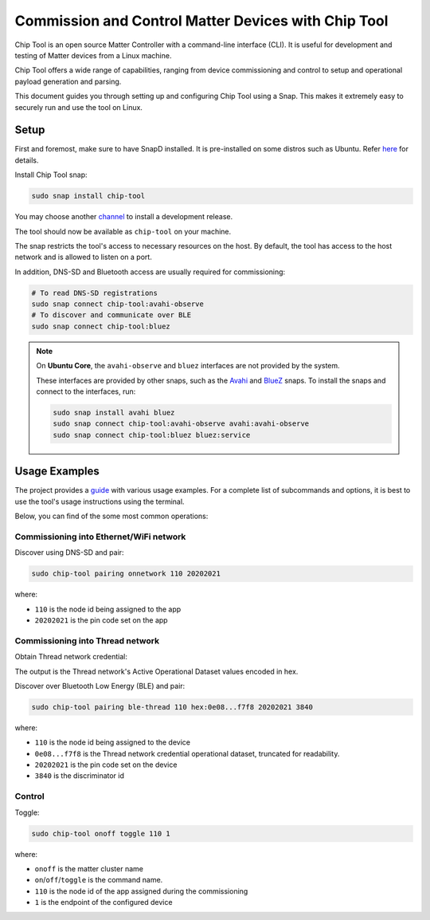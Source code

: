 Commission and Control Matter Devices with Chip Tool
====================================================

Chip Tool is an open source Matter Controller with a command-line
interface (CLI). It is useful for development and testing of Matter
devices from a Linux machine.

Chip Tool offers a wide range of capabilities, ranging from device
commissioning and control to setup and operational payload generation
and parsing.

This document guides you through setting up and configuring Chip Tool
using a Snap. This makes it extremely easy to securely run and use the
tool on Linux.

Setup
-----

First and foremost, make sure to have SnapD installed. It is
pre-installed on some distros such as Ubuntu. Refer
`here <https://snapcraft.io/docs/installing-snapd>`_ for details.

Install Chip Tool snap:

.. code:: shell

   sudo snap install chip-tool

You may choose another `channel <https://snapcraft.io/docs/channels>`_
to install a development release.

The tool should now be available as ``chip-tool`` on your machine.

The snap restricts the tool's access to necessary resources on the host.
By default, the tool has access to the host network and is allowed to listen
on a port.

In addition, DNS-SD and Bluetooth access are usually required for commissioning:

.. code:: shell

   # To read DNS-SD registrations
   sudo snap connect chip-tool:avahi-observe
   # To discover and communicate over BLE
   sudo snap connect chip-tool:bluez

.. TODO: For details on the interfaces, refer to Chip Tool's connections (explanation)

.. note::
   On **Ubuntu Core**, the ``avahi-observe`` and ``bluez`` interfaces 
   are not provided by the system.

   These interfaces are provided by other snaps, such as the
   `Avahi <https://snapcraft.io/avahi>`_ and
   `BlueZ <https://snapcraft.io/bluez>`_ snaps. To install the snaps
   and connect to the interfaces, run:

   .. code:: shell

      sudo snap install avahi bluez
      sudo snap connect chip-tool:avahi-observe avahi:avahi-observe
      sudo snap connect chip-tool:bluez bluez:service

Usage Examples
--------------

The project provides a
`guide <https://github.com/project-chip/connectedhomeip/blob/master/docs/guides/chip_tool_guide.md#using-chip-tool-for-matter-device-testing>`__
with various usage examples. 
For a complete list of subcommands and options, it is best to use the tool's usage instructions using the terminal.

Below, you can find of the some most common operations:

Commissioning into Ethernet/WiFi network
~~~~~~~~~~~~~~~~~~~~~~~~~~~~~~~~~~~~~~~~

Discover using DNS-SD and pair:

.. code:: shell

   sudo chip-tool pairing onnetwork 110 20202021

where:

-  ``110`` is the node id being assigned to the app
-  ``20202021`` is the pin code set on the app


Commissioning into Thread network
~~~~~~~~~~~~~~~~~~~~~~~~~~~~~~~~~

Obtain Thread network credential:

.. tabs::

   .. tab:: Snap
      .. code:: shell
         
         sudo openthread-border-router.ot-ctl dataset active -x

   .. tab:: Docker
      .. code:: shell

         sudo docker exec -it otbr sh -c "sudo ot-ctl dataset active -x"

   .. tab:: Native
      .. code:: shell

         sudo ot-ctl dataset active -x

The output is the Thread network's Active Operational Dataset values encoded in hex.

.. TODO: Link to Explanation

Discover over Bluetooth Low Energy (BLE) and pair:

.. code:: shell

   sudo chip-tool pairing ble-thread 110 hex:0e08...f7f8 20202021 3840

where:

-  ``110`` is the node id being assigned to the device
-  ``0e08...f7f8`` is the Thread network credential operational dataset,
   truncated for readability.
-  ``20202021`` is the pin code set on the device
-  ``3840`` is the discriminator id

Control
~~~~~~~

Toggle:

.. code:: shell

   sudo chip-tool onoff toggle 110 1

where:

-  ``onoff`` is the matter cluster name
-  ``on``/``off``/``toggle`` is the command name.
-  ``110`` is the node id of the app assigned during the commissioning
-  ``1`` is the endpoint of the configured device

